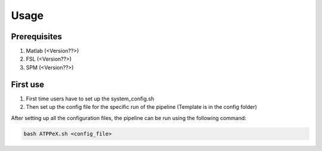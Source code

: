 Usage
=====

Prerequisites
-------------

1. Matlab (<Version??>)
2. FSL (<Version??>)
3. SPM (<Version??>)


First use
---------

1. First time users have to set up the system_config.sh
2. Then set up the config file for the specific run of the pipeline (Template is in the config folder)

After setting up all the configuration files, the pipeline can be run using the following command:

.. code-block:: bash

    bash ATPPeX.sh <config_file>